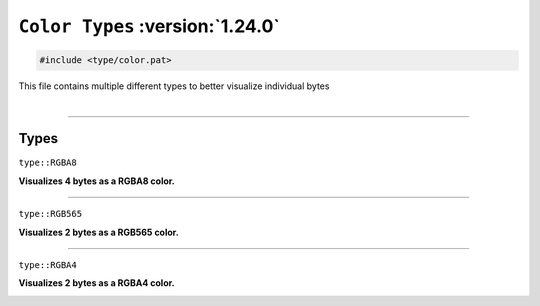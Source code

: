 ``Color Types`` :version:`1.24.0`
=================================

.. code-block:: hexpat

    #include <type/color.pat>

| This file contains multiple different types to better visualize individual bytes
|

------------------------

Types
-----

``type::RGBA8``

**Visualizes 4 bytes as a RGBA8 color.**

.. image:: assets/color/rgba8.png
  :width: 100%
  :alt: RGBA8

------------------------

``type::RGB565``

**Visualizes 2 bytes as a RGB565 color.**

.. image:: assets/color/rgb565.png
  :width: 100%
  :alt: RGB565

------------------------

``type::RGBA4``

**Visualizes 2 bytes as a RGBA4 color.**

.. image:: assets/color/rgba4.png
  :width: 100%
  :alt: RGBA4

